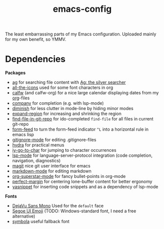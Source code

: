 #+TITLE: emacs-config
#+startup: indent

The least embarrassing parts of my Emacs configuration. Uploaded
mainly for my own benefit, so YMMV.

* Dependencies
*Packages*
- [[https://github.com/Wilfred/ag.el][ag]] for searching file content with [[https://github.com/ggreer/the_silver_searcher][Ag: the silver searcher]]
- [[https://github.com/domtronn/all-the-icons.el][all-the-icons]] used for some font characters in org
- [[https://github.com/kiwanami/emacs-calfw][calfw]] (and calfw-org) for a nice large calendar displaying dates
  from my [[https://orgmode.org/][org]]-files
- [[http://company-mode.github.io/][company]] for completion (e.g. with lsp-mode)
- [[https://github.com/myrjola/diminish.el][diminish]] for less clutter in mode-line by hiding minor modes
- [[https://github.com/magnars/expand-region.el][expand-region]] for increasing and shrinking the region
- [[http://github.com/re5et/find-file-in-git-repo][find-file-in-git-repo]] for ido-completed =find-file= for all files in current git-repo
- [[https://depp.brause.cc/form-feed][form-feed]] to turn the form-feed indicator =^L= into a horizontal rule
  in emacs lisp
- [[https://github.com/magit/git-modes][gitignore-mode]] for editing .gitignore-files
- [[https://github.com/abo-abo/hydra][hydra]] for practical menus
- [[https://github.com/doitian/iy-go-to-char][iy-go-to-char]] for jumping to character occurrences
- [[https://github.com/emacs-lsp/lsp-mode][lsp-mode]] for language-server-protocol integration (code completion,
  navigation, diagnostics)
- [[https://magit.vc/][magit]] nice git user interface for emacs
- [[https://jblevins.org/projects/markdown-mode/][markdown-mode]] for editing markdown
- [[https://github.com/integral-dw/org-superstar-mode][org-superstar-mode]] for fancy bullet-points in org-mode
- [[https://github.com/mpwang/perfect-margin][perfect-margin]] for centering lone-buffer content for better ergonomy
- [[https://github.com/joaotavora/yasnippet][yasnippet]] for inserting code snippets and as a dependency of lsp-mode

*Fonts*
- [[https://dejavu-fonts.github.io/][DejaVu Sans Mono]] Used for the =default= face
- [[https://learn.microsoft.com/en-us/typography/font-list/segoe-ui-emoji][Segoe UI Emoji]] (TODO: Windows-standard font, I need a free
  alternative)
- [[https://fontlibrary.org/en/font/symbola][symbola]] useful fallback font

